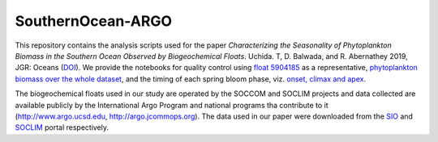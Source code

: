 SouthernOcean-ARGO
==================

This repository contains the analysis scripts used for the paper *Characterizing the Seasonality of Phytoplankton Biomass in the Southern Ocean Observed by Biogeochemical Floats*. Uchida. T, D. Balwada, and R. Abernathey 2019, JGR: Oceans (`DOI`_). 
We provide the notebooks for quality control using `float 5904185 <SOCCOM/5904185.ipynb>`_ as a representative, `phytoplankton biomass over the whole dataset <Cphyto.ipynb>`_, and the timing of each spring bloom phase, viz. `onset, climax and apex <COMCLIMphasing.ipynb>`_.

The biogeochemical floats used in our study are operated by the SOCCOM and SOCLIM projects and data collected are available publicly by the International Argo Program and national programs tha contribute to it (http://www.argo.ucsd.edu, http://argo.jcommops.org). The data used in our paper were downloaded from the `SIO`_ and `SOCLIM`_ portal respectively.

.. _DOI: 
.. _SIO: http://soccom.ucsd.edu/floats/SOCCOM_data_ref.html
.. _SOCLIM: http://www.obs-vlfr.fr/proof/php/SOCLIM/soclim_float.php

